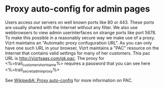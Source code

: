 * Proxy auto-config for admin pages
Users access our servers on well known ports like 80 or 443. These ports are usually shared with the Internet without any filter.
We also use webbrowsers to view admin userinterfaces on strange ports like port 5678. To make this possible in a reasonably secure way we make use of a proxy.
Vizrt maintains an "Automatic proxy confuguration URL". As you can only have one such URL in your browser, Vizrt maintains a "PAC" resource on the Internet that contains valid settings for many of her customers. This pac URL is http://vizrtsaas.com/gk.pac. 
The proxy for <%=trail_customer_shortname%> requires a password that you can see here <%=trail_secret_adminproxy%>

See [[http://en.wikipedia.org/wiki/Proxy_auto-config][WikipediA: Proxy auto-config]] for more information on PAC.
